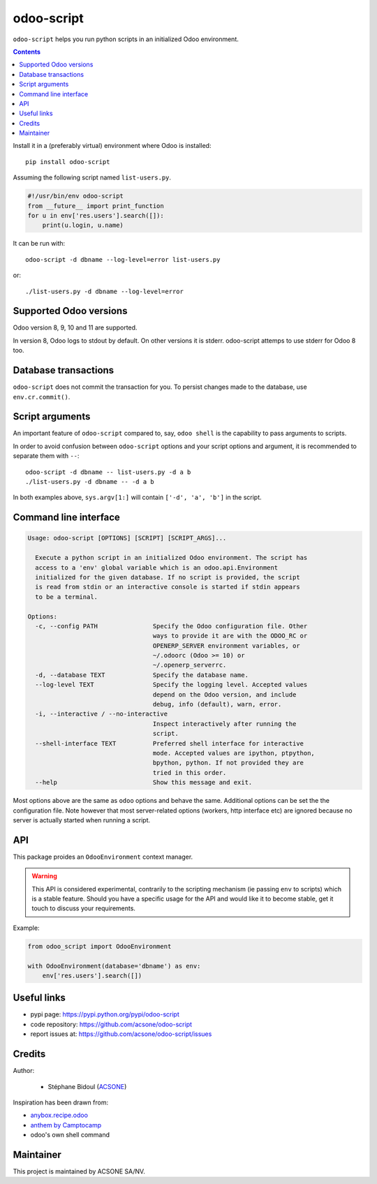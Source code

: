 odoo-script
===========

.. image:: https://img.shields.io/badge/license-LGPL--3-blue.svg
   :target: http://www.gnu.org/licenses/lgpl-3.0-standalone.html
   :alt: License: LGPL-3
.. image:: https://badge.fury.io/py/odoo-script.svg
    :target: http://badge.fury.io/py/odoo-script
.. image:: https://travis-ci.org/acsone/odoo-script.svg?branch=master
   :target: https://travis-ci.org/acsone/odoo-script
.. image:: https://coveralls.io/repos/acsone/odoo-script/badge.svg?branch=master&service=github
   :target: https://coveralls.io/github/acsone/odoo-script?branch=master

``odoo-script`` helps you run python scripts in an initialized Odoo environment.

.. contents::

Install it in a (preferably virtual) environment where Odoo is installed::

  pip install odoo-script

Assuming the following script named ``list-users.py``.

.. code:: python

   #!/usr/bin/env odoo-script
   from __future__ import print_function
   for u in env['res.users'].search([]):
       print(u.login, u.name)

It can be run with::

  odoo-script -d dbname --log-level=error list-users.py

or::

  ./list-users.py -d dbname --log-level=error

Supported Odoo versions
~~~~~~~~~~~~~~~~~~~~~~~

Odoo version 8, 9, 10 and 11 are supported.

In version 8, Odoo logs to stdout by default. On other versions
it is stderr. odoo-script attemps to use stderr for Odoo 8 too.

Database transactions
~~~~~~~~~~~~~~~~~~~~~

``odoo-script`` does not commit the transaction for you.
To persist changes made to the database, use ``env.cr.commit()``.

Script arguments
~~~~~~~~~~~~~~~~

An important feature of ``odoo-script`` compared to, say, ``odoo shell`` is
the capability to pass arguments to scripts.

In order to avoid confusion between ``odoo-script`` options and your script
options and argument, it is recommended to separate them with ``--``::

  odoo-script -d dbname -- list-users.py -d a b
  ./list-users.py -d dbname -- -d a b

In both examples above, ``sys.argv[1:]`` will contain ``['-d', 'a', 'b']``
in the script.

Command line interface
~~~~~~~~~~~~~~~~~~~~~~

.. code::

  Usage: odoo-script [OPTIONS] [SCRIPT] [SCRIPT_ARGS]...

    Execute a python script in an initialized Odoo environment. The script has
    access to a 'env' global variable which is an odoo.api.Environment
    initialized for the given database. If no script is provided, the script
    is read from stdin or an interactive console is started if stdin appears
    to be a terminal.

  Options:
    -c, --config PATH               Specify the Odoo configuration file. Other
                                    ways to provide it are with the ODOO_RC or
                                    OPENERP_SERVER environment variables, or
                                    ~/.odoorc (Odoo >= 10) or
                                    ~/.openerp_serverrc.
    -d, --database TEXT             Specify the database name.
    --log-level TEXT                Specify the logging level. Accepted values
                                    depend on the Odoo version, and include
                                    debug, info (default), warn, error.
    -i, --interactive / --no-interactive
                                    Inspect interactively after running the
                                    script.
    --shell-interface TEXT          Preferred shell interface for interactive
                                    mode. Accepted values are ipython, ptpython,
                                    bpython, python. If not provided they are
                                    tried in this order.
    --help                          Show this message and exit.

Most options above are the same as ``odoo`` options and behave the same.
Additional options can be set the the configuration file.
Note however that most server-related options (workers, http interface etc)
are ignored because no server is actually started when running a script.

API
~~~

This package proides an ``OdooEnvironment`` context manager.

.. warning::

   This API is considered experimental, contrarily to the scripting mechanism
   (ie passing ``env`` to scripts) which is a stable feature.
   Should you have a specific usage for the API and would like it to become stable,
   get it touch to discuss your requirements.

Example:

.. code:: python

  from odoo_script import OdooEnvironment

  with OdooEnvironment(database='dbname') as env:
      env['res.users'].search([])

Useful links
~~~~~~~~~~~~

- pypi page: https://pypi.python.org/pypi/odoo-script
- code repository: https://github.com/acsone/odoo-script
- report issues at: https://github.com/acsone/odoo-script/issues

Credits
~~~~~~~

Author:

  - Stéphane Bidoul (`ACSONE <http://acsone.eu/>`_)

Inspiration has been drawn from:

- `anybox.recipe.odoo <https://github.com/anybox/anybox.recipe.odoo>`_
- `anthem by Camptocamp <https://github.com/camptocamp/anthem>`_
- odoo's own shell command

Maintainer
~~~~~~~~~~

.. image:: https://www.acsone.eu/logo.png
   :alt: ACSONE SA/NV
   :target: https://www.acsone.eu

This project is maintained by ACSONE SA/NV.
